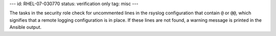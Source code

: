---
id: RHEL-07-030770
status: verification only
tag: misc
---

The tasks in the security role check for uncommented lines in the rsyslog
configuration that contain ``@`` or ``@@``, which signifies that a remote
logging configuration is in place. If these lines are not found, a warning
message is printed in the Ansible output.
